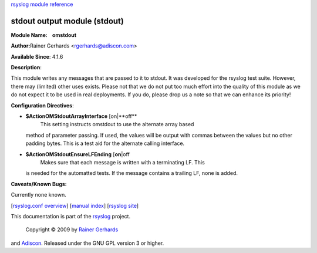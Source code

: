 `rsyslog module reference <rsyslog_conf_modules.html>`_

stdout output module (stdout)
=============================

**Module Name:    omstdout**

**Author:**\ Rainer Gerhards <rgerhards@adiscon.com>

**Available Since**: 4.1.6

**Description**:

This module writes any messages that are passed to it to stdout. It was
developed for the rsyslog test suite. However, there may (limited) other
uses exists. Please not that we do not put too much effort into the
quality of this module as we do not expect it to be used in real
deployments. If you do, please drop us a note so that we can enhance its
priority!

**Configuration Directives**:

-  **$ActionOMStdoutArrayInterface** [on\|**off**
    This setting instructs omstdout to use the alternate array based
   method of parameter passing. If used, the values will be output with
   commas between the values but no other padding bytes. This is a test
   aid for the alternate calling interface.
-  **$ActionOMStdoutEnsureLFEnding** [**on**\ \|off
    Makes sure that each message is written with a terminating LF. This
   is needed for the automatted tests. If the message contains a
   trailing LF, none is added.

**Caveats/Known Bugs:**

Currently none known.

[`rsyslog.conf overview <rsyslog_conf.html>`_\ ] [`manual
index <manual.html>`_\ ] [`rsyslog site <http://www.rsyslog.com/>`_\ ]

This documentation is part of the `rsyslog <http://www.rsyslog.com/>`_
project.
 Copyright © 2009 by `Rainer Gerhards <http://www.gerhards.net/rainer>`_
and `Adiscon <http://www.adiscon.com/>`_. Released under the GNU GPL
version 3 or higher.
